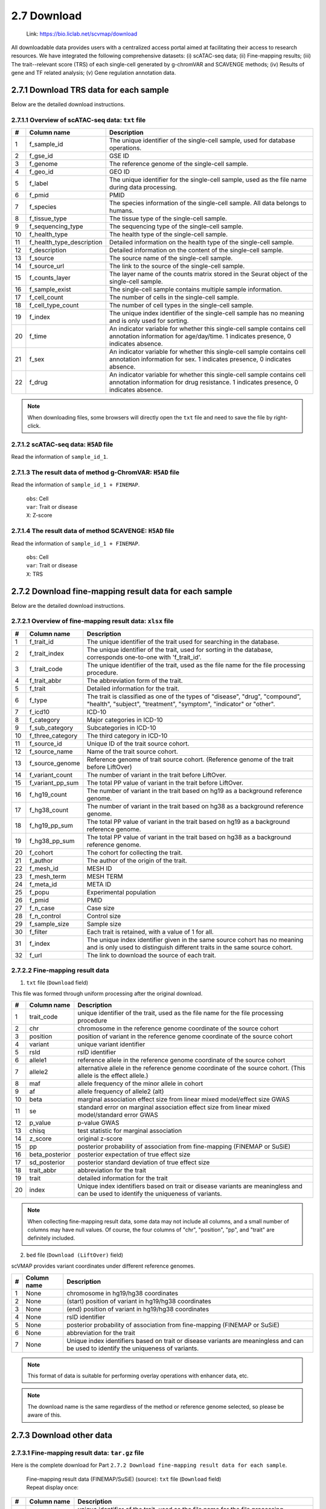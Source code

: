 2.7 Download
================

 | Link: https://bio.liclab.net/scvmap/download

All downloadable data provides users with a centralized access portal aimed at facilitating their access to research resources.
We have integrated the following comprehensive datasets:
(i) scATAC-seq data;
(ii) Fine-mapping results;
(iii) The trait--relevant score (TRS) of each single-cell generated by g-chromVAR and SCAVENGE methods;
(iv) Results of gene and TF related analysis;
(v) Gene regulation annotation data.

2.7.1 Download TRS data for each sample
^^^^^^^^^^^^^^^^^^^^^^^^^^^^^^^^^^^^^^^^^^^^^^^^^^^^^^^^^^^^^^^^^^^^^^^^^^^^^^^^^

.. image:: ../img/download/overview.png

Below are the detailed download instructions.

2.7.1.1 Overview of scATAC-seq data: ``txt`` file
"""""""""""""""""""""""""""""""""""""""""""""""""""""""""""""""""""""""""""""""""

==== =========================== ==============================================================================================================================================================
#    Column name                 Description
==== =========================== ==============================================================================================================================================================
1    f_sample_id                 The unique identifier of the single-cell sample, used for database operations.
2    f_gse_id                    GSE ID
3    f_genome                    The reference genome of the single-cell sample.
4    f_geo_id                    GEO ID
5    f_label                     The unique identifier for the single-cell sample, used as the file name during data processing.
6    f_pmid                      PMID
7    f_species                   The species information of the single-cell sample. All data belongs to humans.
8    f_tissue_type               The tissue type of the single-cell sample.
9    f_sequencing_type           The sequencing type of the single-cell sample.
10   f_health_type               The health type of the single-cell sample.
11   f_health_type_description   Detailed information on the health type of the single-cell sample.
12   f_description               Detailed information on the content of the single-cell sample.
13   f_source                    The source name of the single-cell sample.
14   f_source_url                The link to the source of the single-cell sample.
15   f_counts_layer              The layer name of the counts matrix stored in the Seurat object of the single-cell sample.
16   f_sample_exist              The single-cell sample contains multiple sample information.
17   f_cell_count                The number of cells in the single-cell sample.
18   f_cell_type_count           The number of cell types in the single-cell sample.
19   f_index                     The unique index identifier of the single-cell sample has no meaning and is only used for sorting.
20   f_time                      An indicator variable for whether this single-cell sample contains cell annotation information for age/day/time. 1 indicates presence, 0 indicates absence.
21   f_sex                       An indicator variable for whether this single-cell sample contains cell annotation information for sex. 1 indicates presence, 0 indicates absence.
22   f_drug                      An indicator variable for whether this single-cell sample contains cell annotation information for drug resistance. 1 indicates presence, 0 indicates absence.
==== =========================== ==============================================================================================================================================================

.. note::

    When downloading files, some browsers will directly open the ``txt`` file and need to save the file by right-click.

.. image:: ../img/download/txt_download.png


2.7.1.2 scATAC-seq data: ``H5AD`` file
"""""""""""""""""""""""""""""""""""""""""""""""""""""""""""""""""""""""""""""""""

Read the information of ``sample_id_1``.

.. code-block:: python
    :linenos:

    >>> data
    AnnData object with n_obs × n_vars = 36721 × 414680
        obs: 'n_fragment', 'frac_dup', 'frac_mito', 'tsse', 'doublet_probability', 'doublet_score', 'barcode', 'n_genes', 'n_counts', 'cell_type', 'UMAP1', 'UMAP2', 'barcodes'
        var: 'count', 'selected', 'chr', 'start', 'end', 'n_cells'
        uns: 'doublet_rate', 'macs3', 'params', 'project_name', 'project_version', 'reference_sequences', 'scrublet_sim_doublet_score', 'step'
        obsm: 'fragment_paired'
    >>>
    >>>
    >>> data.var
                                count  selected   chr      start        end  n_cells
    index
    chr1:237500-238000          316.0      True  chr1     237500     238000      296
    chr1:238000-238500          316.0      True  chr1     238000     238500      296
    chr1:540500-541000          222.0      True  chr1     540500     541000      217
    chr1:541000-541500          222.0      True  chr1     541000     541500      217
    chr1:713500-714000        10773.0      True  chr1     713500     714000    10145
    ...                           ...       ...   ...        ...        ...      ...
    chrX:155232500-155233000    246.0      True  chrX  155232500  155233000      225
    chrX:155233500-155234000    200.0      True  chrX  155233500  155234000      186
    chrX:155234000-155234500    200.0      True  chrX  155234000  155234500      186
    chrX:155260000-155260500    603.0      True  chrX  155260000  155260500      563
    chrX:155260500-155261000    603.0      True  chrX  155260500  155261000      563

    [414680 rows x 6 columns]
    >>>
    >>>
    >>> data.obs
                        n_fragment  frac_dup  frac_mito       tsse  doublet_probability  doublet_score             barcode  n_genes  n_counts    cell_type      UMAP1      UMAP2            barcodes
    index
    AAACGAAAGAACGACC-1       24764  0.613793        0.0  14.751286             0.102154       0.095522  AAACGAAAGAACGACC-1    46094     49528      Tumor 4  10.567199  -4.781785  AAACGAAAGAACGACC-1
    AAACGAAAGAATACTG-1        2506  0.389822        0.0  14.333112             0.185441       0.001557  AAACGAAAGAATACTG-1     4809      5012      Myeloid   1.443223  13.324852  AAACGAAAGAATACTG-1
    AAACGAAAGACACGGT-1        4923  0.478827        0.0  23.241852             0.124562       0.040230  AAACGAAAGACACGGT-1     9438      9846         Treg  -1.004199  -7.261578  AAACGAAAGACACGGT-1
    AAACGAAAGACCCTAT-1        3674  0.443755        0.0  21.428571             0.172410       0.007480  AAACGAAAGACCCTAT-1     7059      7348            B  -5.697628  13.187097  AAACGAAAGACCCTAT-1
    AAACGAAAGAGGTACC-1        7178  0.488674        0.0  20.920746             0.152831       0.018101  AAACGAAAGAGGTACC-1    13666     14356      CD8 TEx  -5.956334  -3.010488  AAACGAAAGAGGTACC-1
    ...                        ...       ...        ...        ...                  ...            ...                 ...      ...       ...          ...        ...        ...                 ...
    TTTGTGTTCGAGGCTC-1        4853  0.432597        0.0  17.623604             0.179749       0.004054  TTTGTGTTCGAGGCTC-1     9306      9706         Treg   1.477226  -8.637981  TTTGTGTTCGAGGCTC-1
    TTTGTGTTCGGGTCCA-1        5016  0.492256        0.0  24.892704             0.174884       0.006297  TTTGTGTTCGGGTCCA-1     9551     10032         Treg   2.348910  -6.036977  TTTGTGTTCGGGTCCA-1
    TTTGTGTTCGTCCCAT-1       12915  0.498855        0.0  15.457507             0.122509       0.042428  TTTGTGTTCGTCCCAT-1    24172     25830      CD8 TEx  -8.256992  -3.043979  TTTGTGTTCGTCCCAT-1
    TTTGTGTTCTCTTCCT-1        5429  0.461569        0.0  19.229330             0.173898       0.006765  TTTGTGTTCTCTTCCT-1    10422     10858         Treg   2.174267  -8.784227  TTTGTGTTCTCTTCCT-1
    TTTGTGTTCTGCCGAG-1        3275  0.425842        0.0  16.528926             0.151769       0.018755  TTTGTGTTCTGCCGAG-1     6310      6550  Naive CD8 T  -0.882584   1.916430  TTTGTGTTCTGCCGAG-1

    [36721 rows x 13 columns]


2.7.1.3 The result data of method g-ChromVAR: ``H5AD`` file
"""""""""""""""""""""""""""""""""""""""""""""""""""""""""""""""""""""""""""""""""

Read the information of ``sample_id_1 + FINEMAP``.

 | ``obs``: Cell
 | ``var``: Trait or disease
 | ``X``: Z-score

.. code-block:: python
    :linenos:

    >>> data
    AnnData object with n_obs × n_vars = 36721 × 15805
        obs: 'f_sample_id', 'f_barcodes', 'f_cell_type', 'f_sample', 'f_umap_x', 'f_umap_y', 'f_tsse', 'f_index', 'f_cell_type_index'
        var: 'f_trait_id', 'f_trait_code', 'f_source_genome', 'f_trait_abbr', 'f_trait', 'f_variant_count'
    >>>
    >>> data.var
                        f_trait_id                               f_trait_code f_source_genome                 f_trait_abbr                                            f_trait  f_variant_count
    f_trait_id
    trait_id_826      trait_id_826          CAUSALdb_Appendicitis_PE06234_672            hg19         Appendicitis_PE06234                                       Appendicitis               13
    trait_id_2146    trait_id_2146                  CAUSALdb_COE_FG02496_3096            hg19                  COE_FG02496                                Cancer of esophagus                2
    trait_id_3466    trait_id_3466  CAUSALdb_EHKPCAORROACYBNITLY_FG00466_5927            hg19  EHKPCAORROACYBNITLY_FG00466  Ever had known person concerned about, or reco...                1
    trait_id_1156    trait_id_1156                  CAUSALdb_BNT_F900340_4465            hg19                  BNT_F900340                            Benign neoplasm: Testis                1
    trait_id_1816    trait_id_1816                   CAUSALdb_CI_FG00089_4526            hg19                   CI_FG00089                                      Carrot intake               21
    ...                        ...                                        ...             ...                          ...                                                ...              ...
    trait_id_15801  trait_id_15801                            UKBB_Worrier_43            hg19                      Worrier                                            Worrier             5683
    trait_id_15802  trait_id_15802                     UKBB_Worry_Too_Long_85            hg19               Worry_Too_Long                 Worry too long after embarrassment             3225
    trait_id_15803  trait_id_15803                                UKBB_eBMD_6            hg19                         eBMD                Estimated heel bone mineral density            37155
    trait_id_15804  trait_id_15804                               UKBB_eGFR_15            hg19                         eGFR  Estimated glomerular filtration rate (serum cr...            35955
    trait_id_15805  trait_id_15805                             UKBB_eGFRcys_3            hg19                      eGFRcys   Estimated glomerular filtration rate (cystain C)            37319

    [15805 rows x 6 columns]
    >>>
    >>> data.obs
                        f_sample_id          f_barcodes  f_cell_type   f_sample   f_umap_x   f_umap_y     f_tsse  f_index  f_cell_type_index
    index
    AAACGAAAGAACGACC-1  sample_id_1  AAACGAAAGAACGACC-1      Tumor 4  GSE129785  10.567199  -4.781785  14.751286        1                  0
    AAACGAAAGAATACTG-1  sample_id_1  AAACGAAAGAATACTG-1      Myeloid  GSE129785   1.443223  13.324852  14.333112        2                  0
    AAACGAAAGACACGGT-1  sample_id_1  AAACGAAAGACACGGT-1         Treg  GSE129785  -1.004199  -7.261578  23.241852        3                  0
    AAACGAAAGACCCTAT-1  sample_id_1  AAACGAAAGACCCTAT-1            B  GSE129785  -5.697628  13.187097  21.428571        4                  0
    AAACGAAAGAGGTACC-1  sample_id_1  AAACGAAAGAGGTACC-1      CD8 TEx  GSE129785  -5.956334  -3.010488  20.920746        5                  0
    ...                         ...                 ...          ...        ...        ...        ...        ...      ...                ...
    TTTGTGTTCGAGGCTC-1  sample_id_1  TTTGTGTTCGAGGCTC-1         Treg  GSE129785   1.477226  -8.637981  17.623604    36717               4065
    TTTGTGTTCGGGTCCA-1  sample_id_1  TTTGTGTTCGGGTCCA-1         Treg  GSE129785   2.348910  -6.036977  24.892704    36718               4066
    TTTGTGTTCGTCCCAT-1  sample_id_1  TTTGTGTTCGTCCCAT-1      CD8 TEx  GSE129785  -8.256992  -3.043979  15.457507    36719               3897
    TTTGTGTTCTCTTCCT-1  sample_id_1  TTTGTGTTCTCTTCCT-1         Treg  GSE129785   2.174267  -8.784227  19.229330    36720               4067
    TTTGTGTTCTGCCGAG-1  sample_id_1  TTTGTGTTCTGCCGAG-1  Naive CD8 T  GSE129785  -0.882584   1.916430  16.528926    36721               2767

    [36721 rows x 9 columns]
    >>>
    >>> data.X.todense()
    matrix([[ 0.        ,  0.        ,  0.        , ...,  1.34798235,
              0.13897425,  0.46950752],
            [ 0.        ,  0.        ,  0.        , ..., -0.27093183,
             -0.28416698,  0.2759976 ],
            [ 0.        ,  0.        ,  0.        , ..., -0.6249468 ,
              0.11480793, -1.2071487 ],
            ...,
            [ 0.        ,  0.        ,  0.        , ..., -0.40784247,
              0.35490693, -0.85452906],
            [ 0.        ,  0.        ,  0.        , ...,  0.50343663,
              0.07536454,  0.42840868],
            [ 0.        ,  0.        ,  0.        , ..., -0.82765052,
              0.20382107,  0.89792407]])

2.7.1.4 The result data of method SCAVENGE: ``H5AD`` file
"""""""""""""""""""""""""""""""""""""""""""""""""""""""""""""""""""""""""""""""""

Read the information of ``sample_id_1 + FINEMAP``.

 | ``obs``: Cell
 | ``var``: Trait or disease
 | ``X``: TRS

.. code-block:: python
    :linenos:

    >>> data
    AnnData object with n_obs × n_vars = 36721 × 15805
        obs: 'f_sample_id', 'f_barcodes', 'f_cell_type', 'f_sample', 'f_umap_x', 'f_umap_y', 'f_tsse', 'f_index', 'f_cell_type_index'
        var: 'f_trait_id', 'f_trait_code', 'f_source_genome', 'f_trait_abbr', 'f_trait', 'f_variant_count'
    >>>
    >>>
    >>> data.X.todense()
    matrix([[0.        , 0.        , 0.        , ..., 0.11992209, 0.26094234,
             0.35693139],
            [0.        , 0.        , 0.        , ..., 0.50589785, 2.59232072,
             1.68724861],
            [0.        , 0.        , 0.        , ..., 0.10034563, 0.40161146,
             0.31860852],
            ...,
            [0.        , 0.        , 0.        , ..., 0.03006235, 0.37951727,
             0.08840483],
            [0.        , 0.        , 0.        , ..., 0.09616686, 0.52534063,
             0.47852776],
            [0.        , 0.        , 0.        , ..., 0.21577299, 0.47587153,
             0.39203965]])
    >>>



2.7.2 Download fine-mapping result data for each sample
^^^^^^^^^^^^^^^^^^^^^^^^^^^^^^^^^^^^^^^^^^^^^^^^^^^^^^^^^^^^^^^^^^^^^^^^^^^^^^^^^

.. image:: ../img/download/trait.png

Below are the detailed download instructions.

2.7.2.1 Overview of fine-mapping result data: ``xlsx`` file
"""""""""""""""""""""""""""""""""""""""""""""""""""""""""""""""""""""""""""""""""

==== ==================== ============================================================================================================================================================
#    Column name          Description
==== ==================== ============================================================================================================================================================
1    f_trait_id           The unique identifier of the trait used for searching in the database.
2    f_trait_index        The unique identifier of the trait, used for sorting in the database, corresponds one-to-one with 'f_trait_id'.
3    f_trait_code         The unique identifier of the trait, used as the file name for the file processing procedure.
4    f_trait_abbr         The abbreviation form of the trait.
5    f_trait              Detailed information for the trait.
6    f_type               The trait is classified as one of the types of "disease", "drug", "compound", "health", "subject", "treatment", "symptom", "indicator" or "other".
7    f_icd10              ICD-10
8    f_category           Major categories in ICD-10
9    f_sub_category       Subcategories in ICD-10
10   f_three_category     The third category in ICD-10
11   f_source_id          Unique ID of the trait source cohort.
12   f_source_name        Name of the trait source cohort.
13   f_source_genome      Reference genome of trait source cohort. (Reference genome of the trait before LiftOver)
14   f_variant_count      The number of variant in the trait before LiftOver.
15   f_variant_pp_sum     The total PP value of variant in the trait before LiftOver.
16   f_hg19_count         The number of variant in the trait based on hg19 as a background reference genome.
17   f_hg38_count         The number of variant in the trait based on hg38 as a background reference genome.
18   f_hg19_pp_sum        The total PP value of variant in the trait based on hg19 as a background reference genome.
19   f_hg38_pp_sum        The total PP value of variant in the trait based on hg38 as a background reference genome.
20   f_cohort             The cohort for collecting the trait.
21   f_author             The author of the origin of the trait.
22   f_mesh_id            MESH ID
23   f_mesh_term          MESH TERM
24   f_meta_id            META ID
25   f_popu               Experimental population
26   f_pmid               PMID
27   f_n_case             Case size
28   f_n_control          Control size
29   f_sample_size        Sample size
30   f_filter             Each trait is retained, with a value of 1 for all.
31   f_index              The unique index identifier given in the same source cohort has no meaning and is only used to distinguish different traits in the same source cohort.
32   f_url                The link to download the source of each trait.
==== ==================== ============================================================================================================================================================

2.7.2.2 Fine-mapping result data
"""""""""""""""""""""""""""""""""""""""""""""""""""""""""""""""""""""""""""""""""

1. ``txt`` file (``Download`` field)

This file was formed through uniform processing after the original download.

==== ==================== ====================================================================================================
#    Column name          Description
==== ==================== ====================================================================================================
1    trait_code           unique identifier of the trait, used as the file name for the file processing procedure
2    chr                  chromosome in the reference genome coordinate of the source cohort
3    position             position of variant in the reference genome coordinate of the source cohort
4    variant              unique variant identifier
5    rsId                 rsID identifier
6    allele1              reference allele in the reference genome coordinate of the source cohort
7    allele2              alternative allele in the reference genome coordinate of the source cohort. (This allele is the effect allele.)
8    maf                  allele frequency of the minor allele in cohort
9    af                   allele frequency of allele2 (alt)
10   beta                 marginal association effect size from linear mixed model/effect size GWAS
11   se                   standard error on marginal association effect size from linear mixed model/standard error GWAS
12   p_value              p-value GWAS
13   chisq                test statistic for marginal association
14   z_score              original z-score
15   pp                   posterior probability of association from fine-mapping (FINEMAP or SuSiE)
16   beta_posterior       posterior expectation of true effect size
17   sd_posterior         posterior standard deviation of true effect size
18   trait_abbr           abbreviation for the trait
19   trait                detailed information for the trait
20   index                Unique index identifiers based on trait or disease variants are meaningless and can be used to identify the uniqueness of variants.
==== ==================== ====================================================================================================

.. note::

    When collecting fine-mapping result data, some data may not include all columns, and a small number of columns may have null values. Of course, the four columns of "chr", "position", "pp", and "trait" are definitely included.

2. ``bed`` file (``Download (LiftOver)`` field)

scVMAP provides variant coordinates under different reference genomes.

==== ==================== ====================================================================================================================================
#    Column name          Description
==== ==================== ====================================================================================================================================
1    None                 chromosome in hg19/hg38 coordinates
2    None                 (start) position of variant in hg19/hg38 coordinates
3    None                 (end) position of variant in hg19/hg38 coordinates
4    None                 rsID identifier
5    None                 posterior probability of association from fine-mapping (FINEMAP or SuSiE)
6    None                 abbreviation for the trait
7    None                 Unique index identifiers based on trait or disease variants are meaningless and can be used to identify the uniqueness of variants.
==== ==================== ====================================================================================================================================

.. note::

    This format of data is suitable for performing overlay operations with enhancer data, etc.

.. note::

    The download name is the same regardless of the method or reference genome selected, so please be aware of this.

2.7.3 Download other data
^^^^^^^^^^^^^^^^^^^^^^^^^^^^^^^^^^^^^^^^^^^^^^^^^^^^^^^^^^^^^^^^^^^^^^^^^^^^^^^^^

.. image:: ../img/download/other_data.png

2.7.3.1 Fine-mapping result data: ``tar.gz`` file
"""""""""""""""""""""""""""""""""""""""""""""""""""""""""""""""""""""""""""""""""

Here is the complete download for Part ``2.7.2 Download fine-mapping result data for each sample``.

 | Fine-mapping result data (FINEMAP/SuSiE) (source): ``txt`` file (``Download`` field)

 | Repeat display once:

==== ==================== ====================================================================================================
#    Column name          Description
==== ==================== ====================================================================================================
1    trait_code           unique identifier of the trait, used as the file name for the file processing procedure
2    chr                  chromosome in the reference genome coordinate of the source cohort
3    position             position of variant in the reference genome coordinate of the source cohort
4    variant              unique variant identifier
5    rsId                 rsID identifier
6    allele1              reference allele in the reference genome coordinate of the source cohort
7    allele2              alternative allele in the reference genome coordinate of the source cohort. (This allele is the effect allele.)
8    maf                  allele frequency of the minor allele in cohort
9    af                   allele frequency of allele2 (alt)
10   beta                 marginal association effect size from linear mixed model/effect size GWAS
11   se                   standard error on marginal association effect size from linear mixed model/standard error GWAS
12   p_value              p-value GWAS
13   chisq                test statistic for marginal association
14   z_score              original z-score
15   pp                   posterior probability of association from fine-mapping (FINEMAP)
16   beta_posterior       posterior expectation of true effect size
17   sd_posterior         posterior standard deviation of true effect size
18   trait_abbr           abbreviation for the trait
19   trait                detailed information for the trait
20   index                Unique index identifiers based on trait or disease variants are meaningless and can be used to identify the uniqueness of variants.
==== ==================== ====================================================================================================

 | Fine-mapping result data (FINEMAP/SuSiE) (hg19/hg38): ``bed`` file (``Download (LiftOver)`` field)

 | Repeat display once:

==== ==================== ====================================================================================================
#    Column name          Description
==== ==================== ====================================================================================================
1    None                 chromosome in hg19/hg38 coordinates
2    None                 (start) position of variant in hg19/hg38 coordinates
3    None                 (end) position of variant in hg19/hg38 coordinates
4    None                 rsID identifier
5    None                 posterior probability of association from fine-mapping (FINEMAP or SuSiE)
6    None                 abbreviation for the trait
7    None                 Unique index identifiers based on trait or disease variants are meaningless and can be used to identify the uniqueness of variants.
==== ==================== ====================================================================================================

2.7.3.2 Differential gene data: ``txt`` file
"""""""""""""""""""""""""""""""""""""""""""""""""""""""""""""""""""""""""""""""""

 | Differential Genes data (Cell type): ``tar.gz`` file

This file contains differential gene data for all cell types of single-cell samples. Of course, it is after passing the threshold.

==== ==================== ====================================================================================================
#    Column name          Description
==== ==================== ====================================================================================================
1    f_sample_id          unique identifier of scATAC-seq sample
2    f_cell_type          cell type
3    f_gene               gene name
4    f_score              score
5    f_adjusted_p_value   adjusted p value
6    f_log2_fold_change   Log2(Fold change)
7    f_p_value            P-value
==== ==================== ====================================================================================================

 | Differential Genes data (Age/Sex/Drug resistance): ``txt`` file

This file contains differential gene data for all cell types of single-cell samples. Of course, it is after passing the threshold.

==== ==================== ====================================================================================================
#    Column name          Description
==== ==================== ====================================================================================================
1    f_sample_id          unique identifier of scATAC-seq sample
2    f_type_value         Corresponds to the values under the `f_type` field.
3    f_gene               gene name
4    f_score              score
5    f_adjusted_p_value   adjusted p value
6    f_log2_fold_change   Log2(Fold change)
7    f_p_value            P-value
7    f_type               Age, gender, or drug resistance information.
==== ==================== ====================================================================================================

.. note::

    You need to download the complete data without threshold filtering, and enter the details page of the sample to download the ``H5AD`` file.

Example: `sample_id_1 <https://bio.liclab.net/scvmap/detail?sampleId=sample_id_1>`_

.. image:: ../img/download/difference_gene_h5ad.png

 | ``obs``: gene
 | ``var``: cell type
 | ``X``: score
 | ``layers``: adjusted p value, Log2(Fold change), P-value


.. code-block:: python
    :linenos:

    >>> data
    AnnData object with n_obs × n_vars = 33501 × 20
        obs: 'n_cells'
        var: 'cell_type', 'size'
        uns: 'diff_genes'
        layers: 'adjusted_p_value', 'log2_fold_change', 'p_value'
    >>>
    >>> data.var
                         cell_type  size
    cell_type
    B                            B   404
    CD8 TEx                CD8 TEx  3898
    Effector CD8 T  Effector CD8 T  1153
    Endothelial        Endothelial   562
    Fibroblasts        Fibroblasts  1325
    Memory CD8 T      Memory CD8 T  4965
    Myeloid                Myeloid   732
    NK1                        NK1   418
    NK2                        NK2  1207
    Naive CD4 T        Naive CD4 T  4059
    Naive CD8 T        Naive CD8 T  2768
    Plasma B              Plasma B   335
    Tfh                        Tfh  4138
    Th1                        Th1   338
    Th17                      Th17  1842
    Treg                      Treg  4068
    Tumor 1                Tumor 1   757
    Tumor 2                Tumor 2   875
    Tumor 3                Tumor 3  1687
    Tumor 4                Tumor 4  1190
    >>>
    >>> data.obs
                     n_cells
    AP006222.2           296
    ENSG00000286448      296
    ENSG00000230021    14992
    ENSG00000228327    10389
    LINC01409          10389
    ...                  ...
    TMLHE               4231
    SPRY3               5205
    VAMP7               7748
    IL9R                5738
    ENSG00000270726      395

    [33501 rows x 1 columns]
    >>>
    >>> data.X
    array([[-16.08996773,  16.2977314 ,  -3.94544339, ...,  22.60018349,
             65.58148956,  41.31241226],
           [ -9.23847771,  38.57592773, -28.23983192, ...,  -8.53127384,
             16.334095  ,  46.58874512],
           [ -9.22247505,  38.53868484, -28.31791878, ...,  -8.08869743,
             16.5304184 ,  46.68078613],
           ...,
           [ -0.73027158,  34.58570862,  42.81091309, ..., -33.24862289,
            -56.29743958, -51.4512825 ],
           [ 12.86117554, -13.21335506,  -1.77498877, ..., -29.03244019,
            -39.19504929, -43.00321579],
           [-16.56791496, -32.8029213 ,   2.89613366, ...,  38.49712753,
             32.102005  , -17.40989685]])
    >>>

2.7.3.3 Differential TF data: ``txt`` file
"""""""""""""""""""""""""""""""""""""""""""""""""""""""""""""""""""""""""""""""""

This file contains differential TF data for all cell types of single-cell samples. Of course, it is after passing the threshold.

==== ==================== ====================================================================================================
#    Column name          Description
==== ==================== ====================================================================================================
1    f_sample_id          unique identifier of scATAC-seq sample
2    f_cell_type          cell type
3    f_tf                 transcription factor name
4    f_tf_id              unique identifier of transcription factor
5    f_p_value            P-value
6    f_adjusted_p_value   adjusted p value
7    f_log2_fold_change   Log2(Fold change)
==== ==================== ====================================================================================================

.. note::

    You need to download the complete data without threshold filtering, and enter the details page of the sample to download the ``H5AD`` file.

Example: `sample_id_1 <https://bio.liclab.net/scvmap/detail?sampleId=sample_id_1>`_

.. image:: ../img/download/difference_tf_h5ad.png

 | ``obs``: TF
 | ``var``: cell type
 | ``X``: P-value
 | ``layers``: adjusted p value, Log2(Fold change)


.. code-block:: python
    :linenos:

    >>> data
    AnnData object with n_obs × n_vars = 1165 × 20
        obs: 'id', 'name'
        var: 'cell_type', 'size'
        layers: 'adjusted_p_value', 'log2_fold_change'
    >>>
    >>> data.obs
                                                id        name
    index
    AC023509.3+M02872_2.00  AC023509.3+M02872_2.00  AC023509.3
    AC138696.1+M04597_2.00  AC138696.1+M04597_2.00  AC138696.1
    AHR+M09817_2.00                AHR+M09817_2.00         AHR
    AIRE+M09375_2.00              AIRE+M09375_2.00        AIRE
    ALX1+M05327_2.00              ALX1+M05327_2.00        ALX1
    ...                                        ...         ...
    ZSCAN4+M02919_2.00          ZSCAN4+M02919_2.00      ZSCAN4
    ZSCAN5+M04460_2.00          ZSCAN5+M04460_2.00      ZSCAN5
    ZSCAN5C+M08390_2.00        ZSCAN5C+M08390_2.00     ZSCAN5C
    ZSCAN9+M04466_2.00          ZSCAN9+M04466_2.00      ZSCAN9
    ZZZ3+M01272_2.00              ZZZ3+M01272_2.00        ZZZ3

    [1165 rows x 2 columns]
    >>>
    >>> data.X
    array([[1.01662951e-01, 1.74660328e-01, 2.50931395e-01, ...,
            6.34538848e-02, 7.25013930e-02, 5.10951651e-05],
           [2.07562180e-01, 1.93983057e-01, 2.10357488e-01, ...,
            3.01950908e-01, 3.46950746e-01, 8.56932171e-02],
           [2.40413032e-01, 9.76634287e-02, 6.66147596e-01, ...,
            2.68301581e-01, 1.75328527e-02, 1.26211337e-03],
           ...,
           [4.38363454e-01, 1.43397437e-01, 4.24778841e-01, ...,
            7.15759727e-03, 5.41759614e-02, 9.35845828e-12],
           [4.86767592e-01, 1.47841135e-01, 5.32381338e-01, ...,
            2.74014131e-01, 1.13489445e-05, 6.38005942e-11],
           [1.61418404e-01, 3.23724955e-01, 4.50586827e-02, ...,
            2.66768124e-01, 7.84328678e-02, 4.08885306e-07]])
    >>>

2.7.3.4 MAGMA result data: ``tar.gz`` file
"""""""""""""""""""""""""""""""""""""""""""""""""""""""""""""""""""""""""""""""""

The result data of enriched genes for traits or diseases through MAGMA.

 | MAGMA result data (Annotation) (hg19/hg38): ``Annotation``
 | MAGMA result data (Analysis) (hg19/hg38): ``Gene analysis -raw data``

2.7.3.4.1 ``Annotation``: ``txt`` file (After decompression)
*********************************************************************************

==== ==================== ====================================================================================================
#    Column name          Description
==== ==================== ====================================================================================================
1    trait_id             unique identifier of trait or disease
2    gene_id              unique identifier of gene
3    gene                 gene name
4    rsId                 rsID identifier
==== ==================== ====================================================================================================

.. note::

    The user needs to obtain the ``genes.annot`` file after MAGMA runs and needs to enter the details page to obtain it.

Example: `trait_id_894 <https://bio.liclab.net/scvmap/detail?traitId=trait_id_894>`_

.. image:: ../img/download/magma_annotation.png

Click ``View``

.. image:: ../img/download/magma_annotation_view.png


2.7.3.4.1 ``Gene analysis -raw data``: ``txt`` file (After decompression)
*********************************************************************************

==== ==================== ====================================================================================================
#    Column name          Description
==== ==================== ====================================================================================================
1    trait_id             unique identifier of trait or disease
2    gene_id              unique identifier of gene
3    gene                 gene name
4    chr                  chromosome code
5    start                starting boundary of gene annotation on chromosomes
6    end                  ending boundary of gene annotation on chromosomes
7    n_snps               The number of SNPs not annotated to this gene based on previous SNP QC exclusion.
8    z_score              z-value
9    p_value              p-value
==== ==================== ====================================================================================================

.. note::

    The user needs to obtain the ``genes.out`` file after MAGMA runs and needs to enter the details page to obtain it.

Example: `trait_id_894 <https://bio.liclab.net/scvmap/detail?traitId=trait_id_894>`_

.. image:: ../img/download/magma_analysis.png


2.7.3.5 HOMER result data: ``tar.gz`` file
"""""""""""""""""""""""""""""""""""""""""""""""""""""""""""""""""""""""""""""""""

 | HOMER result data (hg19/hg38): ``txt`` file (After decompression)

==== ==================== ====================================================================================================
#    Column name          Description
==== ==================== ====================================================================================================
1    f_trait_id           unique identifier of trait or disease
2    f_motif_name         unique identifier of gene
3    f_tf                 TF name
4    f_consensus          consensus
5    f_p_value            p-value
6    f_q_value            q-value
==== ==================== ====================================================================================================

.. note::

    Users need to download complete data without threshold filtering and enter the details page to download the file.

Example: `trait_id_894 <https://bio.liclab.net/scvmap/detail?traitId=trait_id_894>`_

.. image:: ../img/download/homer.png

Click on the link symbol button.

.. image:: ../img/download/homer_link.png


2.7.3.6 Gene enrichment analysis results: ``tar.gz`` file
"""""""""""""""""""""""""""""""""""""""""""""""""""""""""""""""""""""""""""""""""

 | Gene enrichment for differential genes: ``txt`` file (After decompression)
 | Gene enrichment results of traits (hg19/hg38): ``txt`` file (After decompression)

2.7.3.6.1 Gene enrichment for differential genes
*********************************************************************************

File name: ``{Sample ID}_gene_enrichment_data.txt``

==== ==================== ====================================================================================================
#    Column name          Description
==== ==================== ====================================================================================================
1    f_gene_set           Gene set (GO_Biological_Process_2023, GO_Cellular_Component_2023, GO_Molecular_Function_2023 and GWAS_Catalog_2023)
2    f_term               gene enrichment term
3    f_overlap            percentage of gene set overlap
4    f_p_value            p-value
5    f_adjusted_p_value   adjusted p-value
6    f_odds_ratio         odds ratio
7    f_combined_score     combined score
8    f_gene               overlap genes
9    f_count              count of overlapping genes
10   f_cell_type          cell type
==== ==================== ====================================================================================================

2.7.3.6.2 Gene enrichment results of traits (hg19/hg38)
*********************************************************************************

File name: ``{Trait label}_gene_enrichment_trait_data.txt``

==== ======================= ====================================================================================================
#    Column name             Description
==== ======================= ====================================================================================================
1    trait_id                unique identifier of trait or disease
2    Gene_set                Gene set (GO_Biological_Process_2023, GO_Cellular_Component_2023, GO_Molecular_Function_2023 and GWAS_Catalog_2023)
3    Term                    gene enrichment term
4    Overlap                 percentage of gene set overlap
5    P-value                 p-value
6    Adjusted P-value        adjusted p-value
7    Old P-value             old p-value
8    Old Adjusted P-value    old adjusted p-value
9    Odds Ratio              odds ratio
10   Combined Score          combined score
11   Genes                   overlap genes
==== ======================= ====================================================================================================

.. note::

    A very small number of traits or diseases contain too few fine-mapped variants, resulting in a lack of gene enrichment results.

2.7.3.7 Gene regulation/V2G annotation data:
"""""""""""""""""""""""""""""""""""""""""""""""""""""""""""""""""""""""""""""""""

scVMAP provides gene regulation annotation data for five types of epigenome data.

2.7.3.7.1 Common SNP: ``txt`` file (After decompression)
*********************************************************************************

==== ================== ================================================================================================================
#    Column name        Description
==== ================== ================================================================================================================
1    chr                chromosome
2    position           position
3    rsId               rsID identifier
4    ref                reference allele in the reference genome coordinate of the source cohort
5    alt                alternative allele in the reference genome coordinate of the source cohort. (This allele is the effect allele.)
==== ================== ================================================================================================================


.. code-block:: shell
    :linenos:

    $ head dbsnp_common_snp_hg38.txt
    chr     position        rsId    ref     alt
    chr1    10177   rs367896724     A       AC
    chr1    10352   rs555500075     T       TA
    chr1    10616   rs376342519     CCGCCGTTGCAAAGGCGCGCCG  C
    chr1    11012   rs544419019     C       G
    chr1    11063   rs561109771     T       G
    chr1    13110   rs540538026     G       A
    chr1    13116   rs62635286      T       G
    chr1    13118   rs62028691      A       G
    chr1    13273   rs531730856     G       C


2.7.3.7.2 eQTL: ``txt`` file (After decompression)
*********************************************************************************

==== ================== =================================================================================================================
#    Column name        Description
==== ================== =================================================================================================================
1    chr                chromosome
2    position           position
3    ref                reference allele in the reference genome coordinate of the source cohort
4    alt                alternative allele in the reference genome coordinate of the source cohort. (This allele is the effect allele.)
5    gene_name          gene name
6    tss_distance       The distance between SNP and gene transcription start site (TSS).
7    af                 allele frequency of alternative allele (alt)
8    pval_nominal       p-value
9    tissue_type        tissue type
==== ================== =================================================================================================================


.. code-block:: shell
    :linenos:

    $ head gtex_v10_eqtl_hg38.txt
    chr     position        ref     alt     gene_name       tss_distance    af      pval_nominal    tissue_type
    chr1    766455  T       C       LINC01409       -12292  0.047058824     1.7230692640469627e-10  Vagina
    chr1    766938  C       T       LINC01409       -11809  0.047058824     7.331238896267609e-10   Vagina
    chr1    771358  T       G       LINC01409       -7389   0.047058824     3.298544072962652e-12   Vagina
    chr1    771398  G       A       LINC01409       -7349   0.67058825      2.133429762259741e-05   Vagina
    chr1    775571  G       T       LINC01409       -3176   0.047058824     3.298544072962652e-12   Vagina
    chr1    777550  T       C       LINC01409       -1197   0.05    9.539419071495843e-12   Vagina
    chr1    777751  A       AT      LINC01409       -996    0.05    9.539419071495843e-12   Vagina
    chr1    778534  A       G       LINC01409       -213    0.05    9.539419071495843e-12   Vagina
    chr1    778639  A       G       LINC01409       -108    0.08235294      2.6823764300049156e-08  Vagina

2.7.3.7.3 Risk SNP: ``txt`` file (After decompression)
*********************************************************************************

==== ================== ===============================================================================================================
#    Column name        Description
==== ================== ===============================================================================================================
1    chr                chromosome
2    pos                position
3    rsId               rsID identifier
4    ref                reference allele in the reference genome coordinate of the source cohort
5    alt                alternative allele in the reference genome coordinate of the source cohort. (This allele is the effect allele.)
6    p                  p-value
7    Trait              trait
8    Population         population
9    PMID               PMID
==== ================== ===============================================================================================================

.. code-block:: shell
    :linenos:

    $ head gwasatlas_v20191115_risk_snp_hg38.txt
    chr     pos     rsID    ref     alt     p       Trait   Population      PMID
    chr1    43718521        rs11420276      G       GT      6.452e-13       Attention deficit hyperactivity disorder        EUR     30478444
    chr1    96136884        rs1222063       A       G       3.068e-08       Attention deficit hyperactivity disorder        EUR     30478444
    chr3    20627579        rs4858241       G       T       8.172e-09       Attention deficit hyperactivity disorder        EUR     30478444
    chr4    31149834        rs28411770      C       T       1.152e-08       Attention deficit hyperactivity disorder        EUR     30478444
    chr5    88558577        rs4916723       A       C       1.807e-08       Attention deficit hyperactivity disorder        EUR     30478444
    chr5    88919777        rs304132        A       G       3.047e-08       Attention deficit hyperactivity disorder        EUR     30478444
    chr7    114418676       rs34291892      C       CA      1.585e-08       Attention deficit hyperactivity disorder        EUR     30478444
    chr8    34495092        rs74760947      A       G       1.393e-08       Attention deficit hyperactivity disorder        EUR     30478444
    chr10   104987596       rs11591402      A       T       1.76e-08        Attention deficit hyperactivity disorder        EUR     30478444

2.7.3.7.4 Enhancer (SEA v3): ``txt`` file (After decompression)
*********************************************************************************

==== ===================== ====================================================================================================
#    Column name           Description
==== ===================== ====================================================================================================
1    chr                   chromosome
2    start                 start position of enhancer
3    end                   end position of enhancer
4    associated_gene       reference allele in the reference genome coordinate of the source cohort
5    cell_tissue_type      cell type/tissue type
6    recognition_factor    recognition factor (eg. h3k27ac)
7    sequence_region       sequence region (coding or noncoding)
8    se_id                 SE ID of SEA
==== ===================== ====================================================================================================

.. code-block:: shell
    :linenos:

    $ head sea_v3_enhancer_hg38.txt
    chr     start   end     associated_gene cell_tissue_type        recognition_factor      sequence_region se_id
    chr10   88384139        88389120        RNLS    22Rv1   h3k27ac coding  442
    chr13   20117533        20129315        LINC01072       22Rv1   h3k27ac noncoding       443
    chr11   9056277 9061918 SCUBE2  22Rv1   h3k27ac coding  444
    chr5    44537047        44541439        LINC02224       22Rv1   h3k27ac noncoding       445
    chr9    112327808       112339994       PTBP3   22Rv1   h3k27ac coding  446
    chr4    138896634       138913955       LOC105377448    22Rv1   h3k27ac noncoding       447
    chr2    180254341       180260431       CWC22   22Rv1   h3k27ac coding  448
    chrX    66898375        66921461        EDA2R   22Rv1   h3k27ac coding  449
    chr7    12709011        12717389        ARL4A   22Rv1   h3k27ac coding  450

2.7.3.7.5 Enhancer (SEdb v2): ``txt`` file (After decompression)
*********************************************************************************

==== ===================== ====================================================================================================
#    Column name           Description
==== ===================== ====================================================================================================
1    chr                   chromosome
2    start                 start position of enhancer
3    end                   end position of enhancer
4    sample_id             sample ID of SEdb
5    se_id                 SE ID of SEdb
6    cell_source           source
7    cell_type             cell type
8    tissue_type           tissue type
9    cell_state            cell state
==== ===================== ====================================================================================================

.. code-block:: shell
    :linenos:

    $ head sedb_v2_enhancer_hg38.txt
    chr     start   end     sample_id       se_id   cell_source     cell_type       tissue_type     cell_state
    chr6    32968553        32969528        SE_00_0001      TE_00_000100001 Roadmap Tissue  Adipose adipose-tissue
    chr19   3404076 3405134 SE_00_0001      TE_00_000100002 Roadmap Tissue  Adipose adipose-tissue
    chr22   17638273        17639305        SE_00_0001      TE_00_000100003 Roadmap Tissue  Adipose adipose-tissue
    chr7    100428402       100429667       SE_00_0001      TE_00_000100004 Roadmap Tissue  Adipose adipose-tissue
    chr19   6273122 6274837 SE_00_0001      TE_00_000100005 Roadmap Tissue  Adipose adipose-tissue
    chr17   77128730        77140351        SE_00_0001      TE_00_000100006 Roadmap Tissue  Adipose adipose-tissue
    chr6    33313122        33314294        SE_00_0001      TE_00_000100007 Roadmap Tissue  Adipose adipose-tissue
    chr7    5555574 5556788 SE_00_0001      TE_00_000100008 Roadmap Tissue  Adipose adipose-tissue
    chr7    143380426       143381762       SE_00_0001      TE_00_000100009 Roadmap Tissue  Adipose adipose-tissue

2.7.3.7.6 Super enhancer (dbSUPER): ``txt`` file (After decompression)
*********************************************************************************

==== ===================== ====================================================================================================
#    Column name           Description
==== ===================== ====================================================================================================
1    chr                   chromosome
2    start                 start position of enhancer
3    end                   end position of enhancer
4    se_id                 SE ID of SEdb
5    cell_type_type        cell type/tissue type
==== ===================== ====================================================================================================

.. code-block:: shell
    :linenos:

    $ head dbsuper_super_enhancer_hg38.txt
    chr     start   end     se_id   cell_type_type
    chr6    32580146        32643038        SE_10156        CD19 Primary
    chr14   105557581       105606092       SE_10157        CD19 Primary
    chr14   105677864       105749363       SE_10158        CD19 Primary
    chr6    167078442       167154502       SE_10159        CD19 Primary
    chr21   44137096        44181452        SE_10160        CD19 Primary
    chr5    150398244       150436858       SE_10161        CD19 Primary
    chr2    88831594        88886476        SE_10162        CD19 Primary
    chr6    33006818        33032650        SE_10163        CD19 Primary
    chr2    136114080       136141217       SE_10164        CD19 Primary

2.7.3.7.7 Super enhancer (SEA v3): ``txt`` file (After decompression)
*********************************************************************************

==== ===================== ====================================================================================================
#    Column name           Description
==== ===================== ====================================================================================================
1    chr                   chromosome
2    start                 start position of enhancer
3    end                   end position of enhancer
4    associated_gene       reference allele in the reference genome coordinate of the source cohort
5    cell_tissue_type      cell type/tissue type
6    recognition_factor    recognition factor (eg. h3k27ac)
7    sequence_region       sequence region (coding or noncoding)
8    se_id                 SE ID
==== ===================== ====================================================================================================

.. code-block:: shell
    :linenos:

    $ head sea_v3_super_enhancer_hg38.txt
    chr     start   end     associated_gene cell_tissue_type        recognition_factor      sequence_region se_id
    chr6    110617715       110700931       CDK19   22Rv1   h3k27ac coding  1
    chr7    92030110        92091121        AKAP9   22Rv1   h3k27ac coding  2
    chr11   59005426        59074536        LOC283194       22Rv1   h3k27ac noncoding       3
    chr5    71599725        71707973        MCCC2   22Rv1   h3k27ac coding  4
    chr21   6360657 6375827 CBS     22Rv1   h3k27ac coding  5
    chr12   101602935       101625047       MYBPC1  22Rv1   h3k27ac coding  6
    chr10   37145277        37199659        ANKRD30A        22Rv1   h3k27ac coding  7
    chr6    138221168       138289554       ARFGEF3 22Rv1   h3k27ac coding  8
    chr16   52550656        52582081        CASC16  22Rv1   h3k27ac noncoding       9

2.7.3.7.8 Super enhancer (SEdb v2): ``txt`` file (After decompression)
*********************************************************************************

==== ===================== ====================================================================================================
#    Column name           Description
==== ===================== ====================================================================================================
1    chr                   chromosome
2    start                 start position of enhancer
3    end                   end position of enhancer
4    sample_id             sample ID of SEdb
5    se_id                 SE ID of SEdb
6    cell_source           source
7    cell_type             cell type
8    tissue_type           tissue type
9    cell_state            cell state
==== ===================== ====================================================================================================

.. code-block:: shell
    :linenos:

    $ head sedb_v2_super_enhancer_hg38.txt
    chr     start   end     sample_id       se_id   cell_source     cell_type       tissue_type     cell_state
    chr1    100008001       100081709       SE_02_1036      SE_02_103600569 NCBI GEO/SRA    Cell line       Mammary gland   HCC70_XY018
    chr1    100015493       100079709       SE_02_1429      SE_02_142900169 NCBI GEO/SRA    Cell line       Blood   GM12878_WT
    chr1    1000160 1006599 SE_02_0988      SE_02_098800774 NCBI GEO/SRA    Cell line       Blood   K562_EPZ
    chr1    1000180 1006408 SE_02_1080      SE_02_108000734 NCBI GEO/SRA    Cell line       Muscle  JR1 shCtrl
    chr1    100026929       100040607       SE_00_0009      SE_00_000900816 Roadmap Primary cell    Blood   CD8-positive-alpha-beta-T-cell
    chr1    100027783       100040448       SE_00_0027      SE_00_002700801 Roadmap Primary cell    Blood   natural-killer-cell
    chr1    100028493       100040305       SE_02_0707      SE_02_070700751 NCBI GEO/SRA    Cell line       Pancreas        BxPC3 WT
    chr1    100028934       100040097       SE_02_0022      SE_02_002200606 NCBI GEO/SRA    Primary cell    Blood   CD8donorA
    chr1    100033978       100061969       SE_02_1468      SE_02_146800857 NCBI GEO/SRA    Cell line       Blood   HUDEP-2_WT

2.7.3.7.9 3D chromatin interaction: ``bed`` file (After decompression)
*********************************************************************************

==== ===================== ====================================================================================================
#    Column name           Description
==== ===================== ====================================================================================================
1    None                  chromosome (Interaction1)
2    None                  start position of enhancer (Interaction1)
3    None                  end position of enhancer (Interaction1)
4    None                  chromosome (Interaction2)
5    None                  start position of enhancer (Interaction2)
6    None                  end position of enhancer (Interaction2)
7    None                  Source/Interaction ID
8    None                  Method
9    None                  Tissue/cell type
10   None                  Cell line
==== ===================== ====================================================================================================

.. code-block:: shell
    :linenos:

    $ head 3D_hg19.bed
    chr1    37883731        37885731        chr1    38374488        38376488        3D_4DGenome_001 3C      Kidney  293Trex
    chr1    68019395        68021395        chr1    68444820        68446820        3D_4DGenome_001 3C      Kidney  293Trex
    chr1    94005332        94007332        chr1    94477646        94479646        3D_4DGenome_001 3C      Kidney  293Trex
    chr1    9762548 9762685 chr1    9882283 9883893 3D_OncoBase_084 EpiTensor       Kidney  Kidney
    chr1    9848832 9851345 chr1    9882283 9883893 3D_OncoBase_084 EpiTensor       Kidney  Kidney
    chr1    98991643        98992662        chr1    99114108        99115246        3D_OncoBase_084 EpiTensor       Kidney  Kidney
    chr1    99114108        99115246        chr1    99125090        99125899        3D_OncoBase_084 EpiTensor       Kidney  Kidney
    chr1    98991643        98992662        chr1    99125090        99125899        3D_OncoBase_084 EpiTensor       Kidney  Kidney
    chr1    99181550        99181760        chr1    99182450        99183081        3D_OncoBase_084 EpiTensor       Kidney  Kidney
    chr1    99125090        99125899        chr1    99193746        99195271        3D_OncoBase_084 EpiTensor       Kidney  Kidney

2.7.3.7.10 MPRA: ``csv`` file
*********************************************************************************

 | Download source: https://mpravardb.rc.ufl.edu/

==== ================== ====================================================================================================
#    Column name        Description
==== ================== ====================================================================================================
1    chr                chromosome
2    pos                position of variant
3    ref                reference allele in the reference genome coordinate of the source cohort
4    alt                alternative allele in the reference genome coordinate of the source cohort. (This allele is the effect allele.)
5    genome             reference genome
6    rsid               rsID identifier
7    disease            trait/disease
8    cellline           cell line
9    Description        description
10   log2FC             Log2(Fold change)
11   pvalue             P value
12   fdr                FDR
13   MPRA_study         MPRA study
==== ================== ====================================================================================================

.. code-block:: shell
    :linenos:

    $ head All_MPRA_Data.csv
    "chr","pos","ref","alt","genome","rsid","disease","cellline","Description","log2FC","pvalue","fdr","MPRA_study"
    "1",2440958,"A","G","hg38","rs6688934","Schizophrenia","SH-SY5Y","1,049 SZ and 30 AD variants in 64 SZ loci and 9 AD loci, respectively",NA,0.108571634,0.341634497,"A screen of 1049 schizophrenia and 30 Alzheimer's-associated variants for regulatory potential (Myint et al., 2020)"
    "1",2441515,"A","G","hg38","rs6673661","Schizophrenia","SH-SY5Y","1,049 SZ and 30 AD variants in 64 SZ loci and 9 AD loci, respectively",NA,0.057599896,0.234108669,"A screen of 1049 schizophrenia and 30 Alzheimer's-associated variants for regulatory potential (Myint et al., 2020)"
    "1",2443319,"A","G","hg38","rs4648844","Schizophrenia","SH-SY5Y","1,049 SZ and 30 AD variants in 64 SZ loci and 9 AD loci, respectively",NA,0.014320564,0.115533569,"A screen of 1049 schizophrenia and 30 Alzheimer's-associated variants for regulatory potential (Myint et al., 2020)"
    "1",2444405,"T","G","hg38","rs6687012","Schizophrenia","SH-SY5Y","1,049 SZ and 30 AD variants in 64 SZ loci and 9 AD loci, respectively",NA,0.258798019,0.530956548,"A screen of 1049 schizophrenia and 30 Alzheimer's-associated variants for regulatory potential (Myint et al., 2020)"
    "1",2448266,"A","G","hg38","rs942820","Schizophrenia","SH-SY5Y","1,049 SZ and 30 AD variants in 64 SZ loci and 9 AD loci, respectively",NA,0.077694104,0.275581292,"A screen of 1049 schizophrenia and 30 Alzheimer's-associated variants for regulatory potential (Myint et al., 2020)"
    "1",2455662,"C","T","hg38","rs4648845","Schizophrenia","SH-SY5Y","1,049 SZ and 30 AD variants in 64 SZ loci and 9 AD loci, respectively",NA,0.453624774,0.700344436,"A screen of 1049 schizophrenia and 30 Alzheimer's-associated variants for regulatory potential (Myint et al., 2020)"
    "1",8362616,"T","C","hg38","rs2252865","Schizophrenia","SH-SY5Y","1,049 SZ and 30 AD variants in 64 SZ loci and 9 AD loci, respectively",NA,0.551078425,0.775862448,"A screen of 1049 schizophrenia and 30 Alzheimer's-associated variants for regulatory potential (Myint et al., 2020)"
    "1",8363450,"A","G","hg38","rs10779702","Schizophrenia","SH-SY5Y","1,049 SZ and 30 AD variants in 64 SZ loci and 9 AD loci, respectively",NA,0.295545372,0.575535724,"A screen of 1049 schizophrenia and 30 Alzheimer's-associated variants for regulatory potential (Myint et al., 2020)"
    "1",8372076,"C","T","hg38","rs894875","Schizophrenia","SH-SY5Y","1,049 SZ and 30 AD variants in 64 SZ loci and 9 AD loci, respectively",NA,0.543395748,0.774441451,"A screen of 1049 schizophrenia and 30 Alzheimer's-associated variants for regulatory potential (Myint et al., 2020)"
